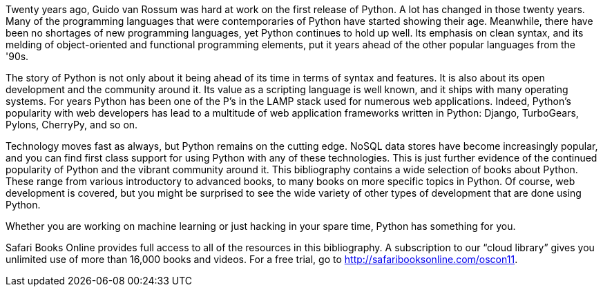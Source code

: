 Twenty years ago, Guido van Rossum was hard at work on the first release of Python. A lot has changed in those twenty years. Many of the programming languages that were contemporaries of Python have started showing their age. Meanwhile, there have been no shortages of new programming languages, yet Python continues to hold up well. Its emphasis on clean syntax, and its melding of object-oriented and functional programming elements, put it years ahead of the other popular languages from the '90s. 

The story of Python is not only about it being ahead of its time in terms of syntax and features. It is also about its open development and the community around it. Its value as a scripting language is well known, and it ships with many operating systems. For years Python has been one of the P’s in the LAMP stack used for numerous web applications. Indeed, Python’s popularity with web developers has lead to a multitude of web application frameworks written in Python: Django, TurboGears, Pylons, CherryPy, and so on. 

Technology moves fast as always, but Python remains on the cutting edge. NoSQL data stores have become increasingly popular, and you can find first class support for using Python with any of these technologies. This is just further evidence of the continued popularity of Python and the vibrant community around it. This bibliography contains a wide selection of books about Python. These range from various introductory to advanced books, to many books on more specific topics in Python. Of course, web development is covered, but you might be surprised to see the wide variety of other types of development that are done using Python.

Whether you are working on machine learning or just hacking in your spare time, Python has something for you.

Safari Books Online provides full access to all of the resources in this bibliography. A subscription to our “cloud library” gives you unlimited use of more than 16,000 books and videos. For a free trial, go to http://safaribooksonline.com/oscon11.